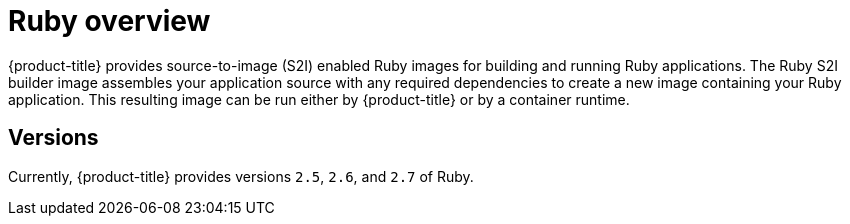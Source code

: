 // Module included in the following assemblies:
//
// * openshift_images/using_images/using-images-source-to-image.adoc

[id="images-using-images-s2i-ruby_{context}"]
= Ruby overview

{product-title} provides source-to-image (S2I) enabled Ruby images for building and running Ruby applications. The Ruby S2I builder image assembles your application source with any required dependencies to create a new image containing your Ruby application. This resulting image can be run either by {product-title} or by a container runtime.

[id="images-using-images-s2i-ruby-versions_{context}"]
== Versions

Currently, {product-title} provides versions `2.5`, `2.6`, and `2.7` of Ruby.
